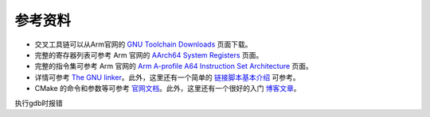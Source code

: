 参考资料 
=====================

- 交叉工具链可以从Arm官网的 `GNU Toolchain Downloads <https://developer.arm.com/downloads/-/arm-gnu-toolchain-downloads>`_ 页面下载。
- 完整的寄存器列表可参考 Arm 官网的 `AArch64 System Registers <https://developer.arm.com/documentation/ddi0595/2021-12/AArch64-Registers>`_ 页面。
- 完整的指令集可参考 Arm 官网的 `Arm A-profile A64 Instruction Set Architecture <https://developer.arm.com/documentation/ddi0602/2023-12?lang=en>`_ 页面。
- 详情可参考 `The GNU linker <https://ftp.gnu.org/old-gnu/Manuals/ld-2.9.1/html_mono/ld.html>`_。此外，这里还有一个简单的 `链接脚本基本介绍 <https://zhuanlan.zhihu.com/p/363308789>`_ 可参考。
- CMake 的命令和参数等可参考 `官网文档 <https://cmake.org/cmake/help/latest/index.html>`_。此外，这里还有一个很好的入门 `博客文章 <https://zhuanlan.zhihu.com/p/500002865>`_。


执行gdb时报错

.. code-block:: console
    root@e1370b14f32a:~/netdisk/os2024_exp/os2024_exp_redo/lab4# ../../aarch64-none-elf/bin/aarch64-none-elf-gdb build/miniEuler
    ../../aarch64-none-elf/bin/aarch64-none-elf-gdb: error while loading shared libraries: libncursesw.so.5: cannot open shared object file: No such file or directory
    root@e1370b14f32a:~/netdisk/os2024_exp/os2024_exp_redo/lab4# apt-get install libncursesw5

    root@e1370b14f32a:~/netdisk/os2024_exp/os2024_exp_redo/lab4# ../../aarch64-none-elf/bin/aarch64-none-elf-gdb build/miniEuler
    ../../aarch64-none-elf/bin/aarch64-none-elf-gdb: error while loading shared libraries: libpython3.6m.so.1.0: cannot open shared object file: No such file or directory
    root@e1370b14f32a:~/netdisk/os2024_exp/os2024_exp_redo/lab4# export LD_LIBRARY_PATH=$LD_LIBRARY_PATH:/opt/anaconda3/lib/
    root@e1370b14f32a:~/netdisk/os2024_exp/os2024_exp_redo/lab4# ../../aarch64-none-elf/bin/aarch64-none-elf-gdb build/miniEuler
